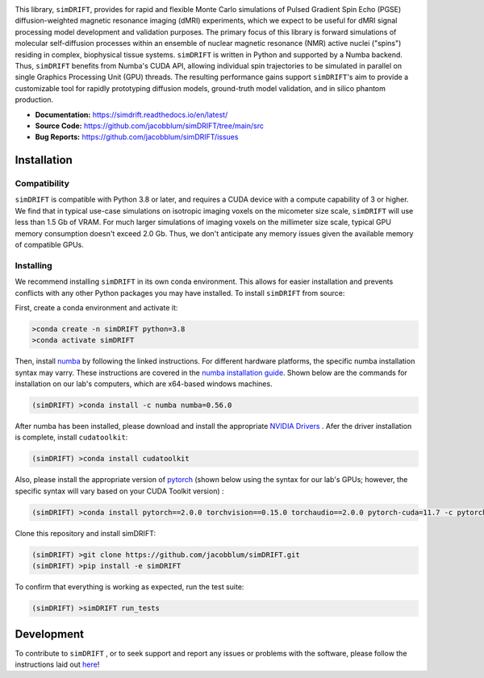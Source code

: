 .. image:: https://github.com/jacobblum/dMRI-MCSIM/blob/main/joss/figs/logo.png
  :alt: simDRIFT logo

This library, ``simDRIFT``, provides for rapid and flexible Monte Carlo simulations of Pulsed Gradient Spin Echo (PGSE) diffusion-weighted magnetic resonance imaging (dMRI) experiments, which we expect to be useful for dMRI signal processing model development and validation purposes. The primary focus of this library is forward simulations of molecular self-diffusion processes within an ensemble of nuclear magnetic resonance (NMR) active nuclei ("spins") residing in complex, biophysical tissue systems. ``simDRIFT`` is written in Python and supported by a Numba backend. Thus, ``simDRIFT`` benefits from Numba's CUDA API, allowing individual spin trajectories to be simulated in parallel on single Graphics Processing Unit (GPU) threads. The resulting performance gains support ``simDRIFT``'s aim to provide a customizable tool for rapidly prototyping diffusion models, ground-truth model validation, and in silico phantom production.

- **Documentation:** https://simdrift.readthedocs.io/en/latest/
- **Source Code:** https://github.com/jacobblum/simDRIFT/tree/main/src
- **Bug Reports:** https://github.com/jacobblum/simDRIFT/issues

Installation
----------------------

Compatibility
~~~~~~~~~~~~~~~~~~~~~
``simDRIFT`` is compatible with Python 3.8 or later, and requires a CUDA device with a compute capability of 3 or higher. We find that in typical use-case simulations on isotropic imaging voxels on the micometer size scale, ``simDRIFT`` will use less than 1.5 Gb of VRAM. For much larger simulations of imaging voxels on the millimeter size scale, typical GPU memory consumption doesn't exceed 2.0 Gb. Thus, we don't anticipate any memory issues given the available memory of compatible GPUs. 

Installing
~~~~~~~~~~~~~~~~~~~~
We recommend installing ``simDRIFT`` in its own conda environment. This allows for easier installation and prevents conflicts with any other Python packages you may have installed. To install ``simDRIFT`` from source:

First, create a conda environment and activate it:

.. code-block:: bash

   >conda create -n simDRIFT python=3.8
   >conda activate simDRIFT

Then, install `numba <https://numba.pydata.org/numba-doc/latest/user/installing.html>`_  by following the linked instructions. For different hardware platforms, the specific numba installation syntax may varry. These instructions are covered in the `numba installation guide <https://numba.pydata.org/numba-doc/latest/user/installing.html>`_. Shown below are the commands for installation on our lab's computers, which are x64-based windows machines.  

.. code-block:: bash
   
  (simDRIFT) >conda install -c numba numba=0.56.0

After numba has been installed, please download and install the appropriate `NVIDIA Drivers <https://www.nvidia.com/Download/index.aspx>`_ . Afer the driver installation is complete, install ``cudatoolkit``:

.. code-block:: bash
   
  (simDRIFT) >conda install cudatoolkit

Also, please install the appropriate version of `pytorch <https://pytorch.org>`_ (shown below using the syntax for our lab's GPUs; however, the specific syntax will vary based on your CUDA Toolkit version) :

.. code-block:: bash
   
  (simDRIFT) >conda install pytorch==2.0.0 torchvision==0.15.0 torchaudio==2.0.0 pytorch-cuda=11.7 -c pytorch -c nvidia

Clone this repository and install simDRIFT:

.. code-block:: bash
     
     (simDRIFT) >git clone https://github.com/jacobblum/simDRIFT.git
     (simDRIFT) >pip install -e simDRIFT

To confirm that everything is working as expected, run the test suite:

.. code-block:: bash

     (simDRIFT) >simDRIFT run_tests

Development
----------------
To contribute to ``simDRIFT`` , or to seek support and report any issues or problems with the software, please follow the instructions laid out `here <https://github.com/jacobblum/simDRIFT/blob/main/CONTRIBUTING.md>`_!
